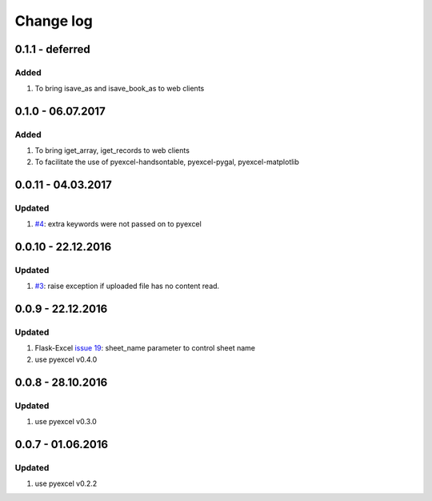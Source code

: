 Change log
================================================================================

0.1.1 - deferred
--------------------------------------------------------------------------------

Added
++++++++++++++++++++++++++++++++++++++++++++++++++++++++++++++++++++++++++++++++

#. To bring isave_as and isave_book_as to web clients

0.1.0 - 06.07.2017
--------------------------------------------------------------------------------

Added
++++++++++++++++++++++++++++++++++++++++++++++++++++++++++++++++++++++++++++++++

#. To bring iget_array, iget_records to web clients
#. To facilitate the use of pyexcel-handsontable, pyexcel-pygal,
   pyexcel-matplotlib

0.0.11 - 04.03.2017
--------------------------------------------------------------------------------

Updated
++++++++++++++++++++++++++++++++++++++++++++++++++++++++++++++++++++++++++++++++

#. `#4 <https://github.com/pyexcel/pyexcel-webio/issues/4>`_: extra keywords
   were not passed on to pyexcel

0.0.10 - 22.12.2016
--------------------------------------------------------------------------------

Updated
++++++++++++++++++++++++++++++++++++++++++++++++++++++++++++++++++++++++++++++++

#. `#3 <https://github.com/pyexcel/pyexcel-webio/issues/3>`_: raise exception
   if uploaded file has no content read.


0.0.9 - 22.12.2016
--------------------------------------------------------------------------------

Updated
++++++++++++++++++++++++++++++++++++++++++++++++++++++++++++++++++++++++++++++++

#. Flask-Excel `issue 19 <https://github.com/pyexcel/Flask-Excel/issues/19>`_:
   sheet_name parameter to control sheet name
#. use pyexcel v0.4.0

0.0.8 - 28.10.2016
--------------------------------------------------------------------------------

Updated
++++++++++++++++++++++++++++++++++++++++++++++++++++++++++++++++++++++++++++++++

#. use pyexcel v0.3.0

0.0.7 - 01.06.2016
--------------------------------------------------------------------------------

Updated
++++++++++++++++++++++++++++++++++++++++++++++++++++++++++++++++++++++++++++++++

#. use pyexcel v0.2.2
